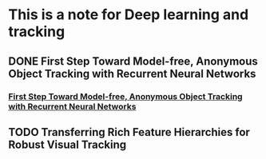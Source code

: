 * This is a note for Deep learning and tracking 
** DONE First Step Toward Model-free, Anonymous Object Tracking with Recurrent Neural Networks
*** [[file:./First Step Toward Model-free, Anonymous Object Tracking with Recurrent Neural Networks/First Step Toward Model-free, Anonymous Object Tracking with Recurrent Neural Networks.pdf][First Step Toward Model-free, Anonymous Object Tracking with Recurrent Neural Networks]]
** TODO Transferring Rich Feature Hierarchies for Robust Visual Tracking
